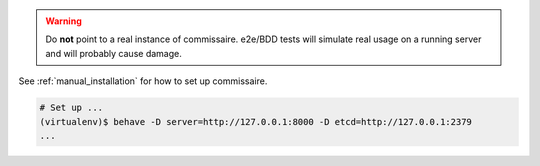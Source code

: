 .. warning::

   Do **not** point to a real instance of commissaire. e2e/BDD tests will
   simulate real usage on a running server and will probably cause damage.

See :ref:`manual_installation` for how to set up commissaire.

.. code-block:: shell

   # Set up ...
   (virtualenv)$ behave -D server=http://127.0.0.1:8000 -D etcd=http://127.0.0.1:2379
   ...
